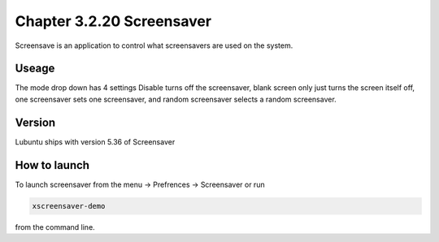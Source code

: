 Chapter 3.2.20 Screensaver
==========================

Screensave is an application to control what screensavers are used on the system. 

Useage
------
The mode drop down has 4 settings Disable turns off the screensaver, blank screen only just turns the screen itself off, one screensaver sets one screensaver, and random screensaver selects a random screensaver.  

Version
-------
Lubuntu ships with version 5.36 of Screensaver

How to launch
-------------

To launch screensaver from the menu -> Prefrences -> Screensaver or run 

.. code:: 

   xscreensaver-demo

from the command line. 
